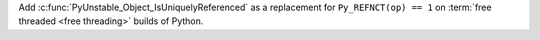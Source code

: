 Add :c:func:`PyUnstable_Object_IsUniquelyReferenced` as a replacement for
``Py_REFNCT(op) == 1`` on :term:`free threaded <free threading>`
builds of Python.
